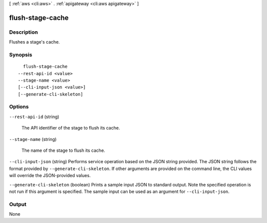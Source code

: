 [ :ref:`aws <cli:aws>` . :ref:`apigateway <cli:aws apigateway>` ]

.. _cli:aws apigateway flush-stage-cache:


*****************
flush-stage-cache
*****************



===========
Description
===========



Flushes a stage's cache.



========
Synopsis
========

::

    flush-stage-cache
  --rest-api-id <value>
  --stage-name <value>
  [--cli-input-json <value>]
  [--generate-cli-skeleton]




=======
Options
=======

``--rest-api-id`` (string)


  The API identifier of the stage to flush its cache.

  

``--stage-name`` (string)


  The name of the stage to flush its cache.

  

``--cli-input-json`` (string)
Performs service operation based on the JSON string provided. The JSON string follows the format provided by ``--generate-cli-skeleton``. If other arguments are provided on the command line, the CLI values will override the JSON-provided values.

``--generate-cli-skeleton`` (boolean)
Prints a sample input JSON to standard output. Note the specified operation is not run if this argument is specified. The sample input can be used as an argument for ``--cli-input-json``.



======
Output
======

None
